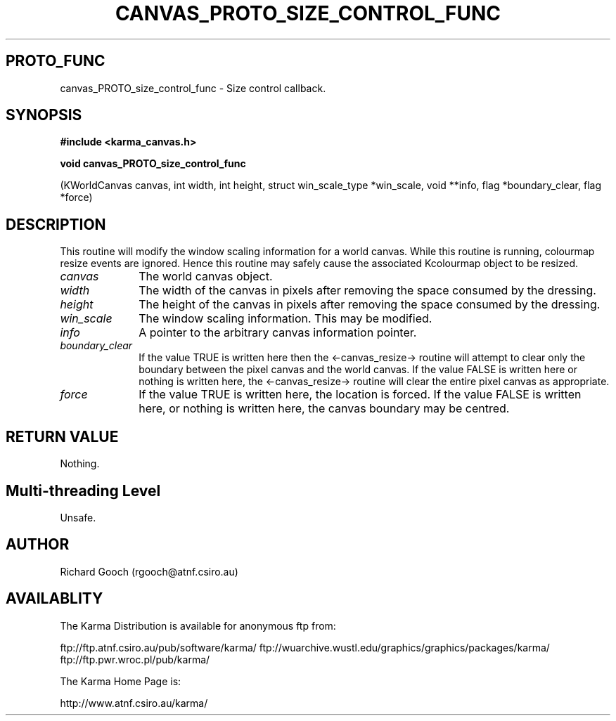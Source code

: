 .TH CANVAS_PROTO_SIZE_CONTROL_FUNC 3 "07 Aug 2006" "Karma Distribution"
.SH PROTO_FUNC
canvas_PROTO_size_control_func \- Size control callback.
.SH SYNOPSIS
.B #include <karma_canvas.h>
.sp
.B void canvas_PROTO_size_control_func
.sp
(KWorldCanvas canvas,
int width, int height,
struct win_scale_type *win_scale,
void **info, flag *boundary_clear,
flag *force)
.SH DESCRIPTION
This routine will modify the window scaling information for a
world canvas. While this routine is running, colourmap resize events are
ignored. Hence this routine may safely cause the associated Kcolourmap
object to be resized.
.IP \fIcanvas\fP 1i
The world canvas object.
.IP \fIwidth\fP 1i
The width of the canvas in pixels after removing the space consumed
by the dressing.
.IP \fIheight\fP 1i
The height of the canvas in pixels after removing the space
consumed by the dressing.
.IP \fIwin_scale\fP 1i
The window scaling information. This may be modified.
.IP \fIinfo\fP 1i
A pointer to the arbitrary canvas information pointer.
.IP \fIboundary_clear\fP 1i
If the value TRUE is written here then the
<-canvas_resize-> routine will attempt to clear only the boundary between
the pixel canvas and the world canvas. If the value FALSE is written here
or nothing is written here, the <-canvas_resize-> routine will clear the
entire pixel canvas as appropriate.
.IP \fIforce\fP 1i
If the value TRUE is written here, the location is forced. If the
value FALSE is written here, or nothing is written here, the canvas
boundary may be centred.
.SH RETURN VALUE
Nothing.
.SH Multi-threading Level
Unsafe.
.SH AUTHOR
Richard Gooch (rgooch@atnf.csiro.au)
.SH AVAILABLITY
The Karma Distribution is available for anonymous ftp from:

ftp://ftp.atnf.csiro.au/pub/software/karma/
ftp://wuarchive.wustl.edu/graphics/graphics/packages/karma/
ftp://ftp.pwr.wroc.pl/pub/karma/

The Karma Home Page is:

http://www.atnf.csiro.au/karma/
